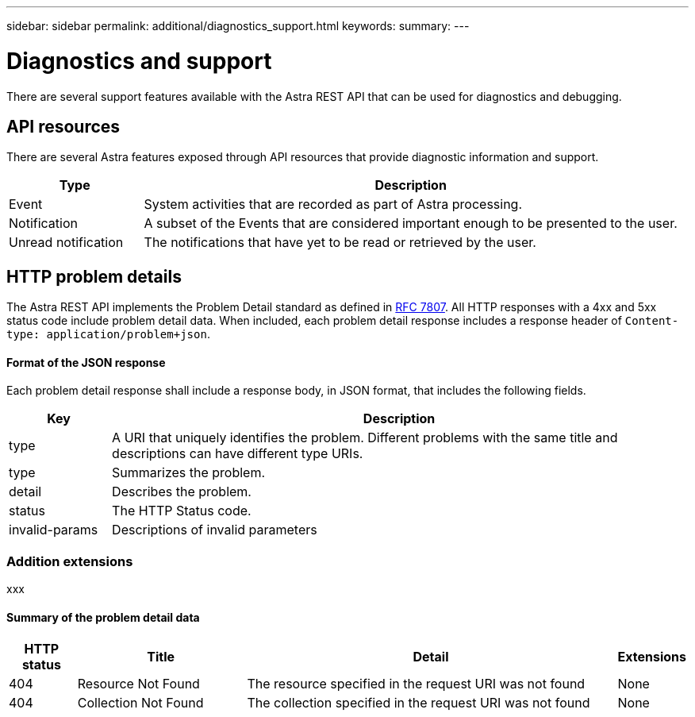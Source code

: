 ---
sidebar: sidebar
permalink: additional/diagnostics_support.html
keywords:
summary:
---

= Diagnostics and support
:hardbreaks:
:nofooter:
:icons: font
:linkattrs:
:imagesdir: ./media/

[.lead]
There are several support features available with the Astra REST API that can be used for diagnostics and debugging.

== API resources

There are several Astra features exposed through API resources that provide diagnostic information and support.

[cols="20,80"*,options="header"]
|===
|Type
|Description
|Event
|System activities that are recorded as part of Astra processing.
|Notification
|A subset of the Events that are considered important enough to be presented to the user.
|Unread notification
|The notifications that have yet to be read or retrieved by the user.
|===

== HTTP problem details

The Astra REST API implements the Problem Detail standard as defined in link:https://www.rfc-editor.org/rfc/rfc7807.txt[RFC 7807]. All HTTP responses with a 4xx and 5xx status code include problem detail data. When included, each problem detail response includes a response header of `Content-type: application/problem+json`.

==== Format of the JSON response

Each problem detail response shall include a response body, in JSON format, that includes the following fields.

[cols="15,85"*,options="header"]
|===
|Key
|Description

|type
|A URI that uniquely identifies the problem. Different problems with the same title and descriptions can have different type URIs.

|type
|Summarizes the problem.

|detail
|Describes the problem.

|status
|The HTTP Status code.

|invalid-params
|Descriptions of invalid parameters
|===

=== Addition extensions

xxx

==== Summary of the problem detail data

[cols="10,25,55,10"*,options="header"]
|===
|HTTP status
|Title
|Detail
|Extensions

// 1
|404
|Resource Not Found
|The resource specified in the request URI was not found
|None

// 2
|404
|Collection Not Found
|The collection specified in the request URI was not found
|None

|===
